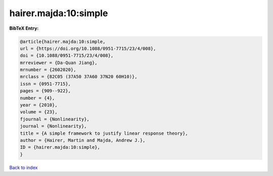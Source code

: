 hairer.majda:10:simple
======================

.. :cite:t:`hairer.majda:10:simple`

.. bibliography:: ../../All.bib

**BibTeX Entry:**

.. code-block:: bibtex

   @article{hairer.majda:10:simple,
   url = {https://doi.org/10.1088/0951-7715/23/4/008},
   doi = {10.1088/0951-7715/23/4/008},
   mrreviewer = {Da-Quan Jiang},
   mrnumber = {2602020},
   mrclass = {82C05 (37A50 37A60 37N20 60H10)},
   issn = {0951-7715},
   pages = {909--922},
   number = {4},
   year = {2010},
   volume = {23},
   fjournal = {Nonlinearity},
   journal = {Nonlinearity},
   title = {A simple framework to justify linear response theory},
   author = {Hairer, Martin and Majda, Andrew J.},
   ID = {hairer.majda:10:simple},
   }

`Back to index <../index>`_
